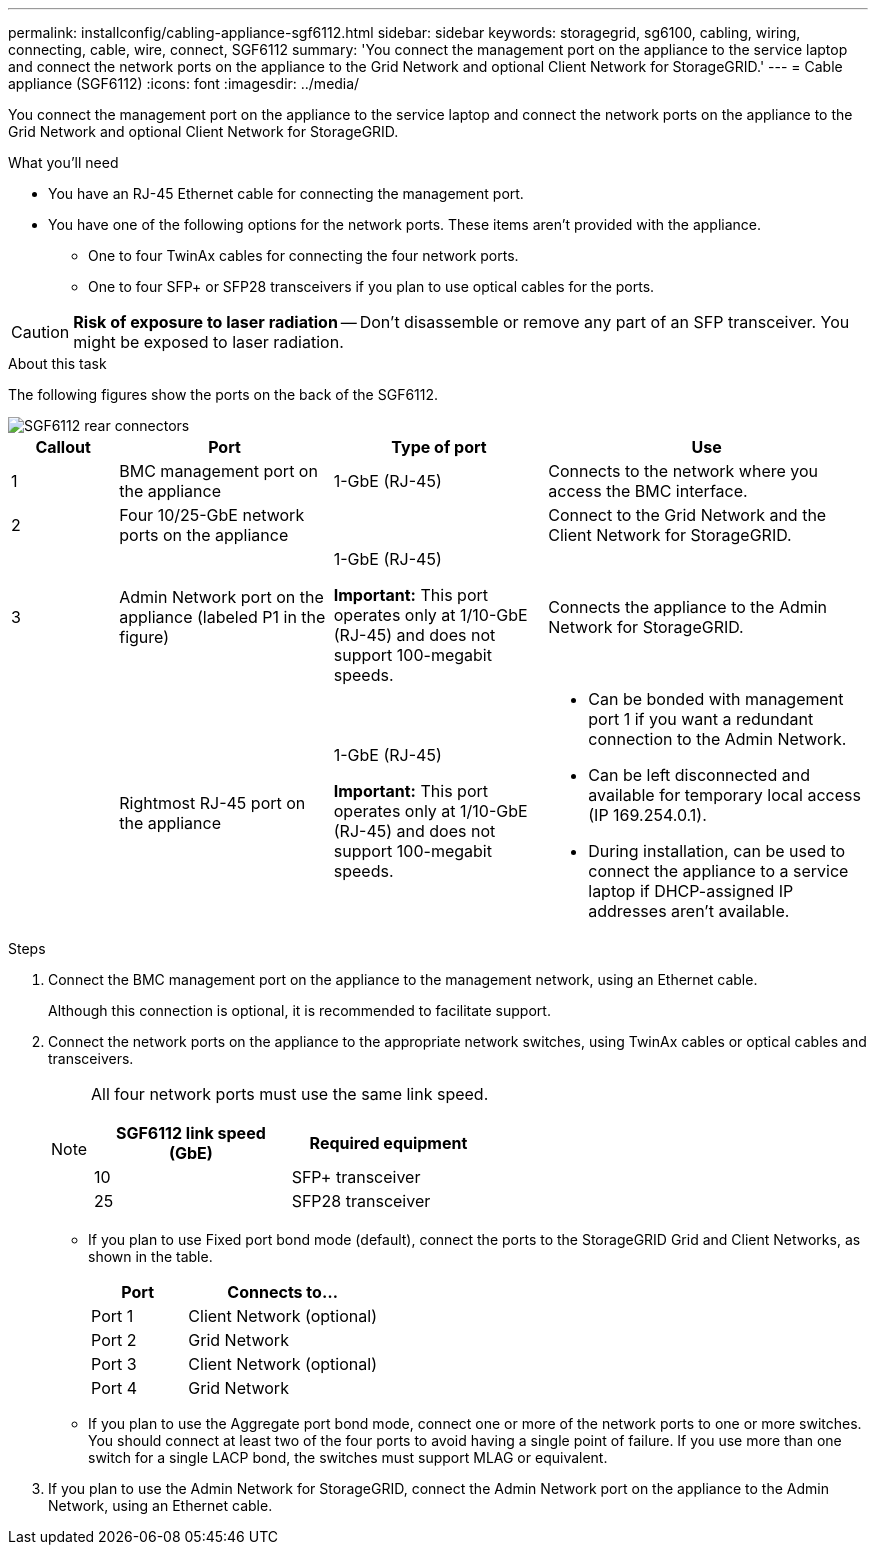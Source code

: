 ---
permalink: installconfig/cabling-appliance-sgf6112.html
sidebar: sidebar
keywords: storagegrid, sg6100, cabling, wiring, connecting, cable, wire, connect, SGF6112
summary: 'You connect the management port on the appliance to the service laptop and connect the network ports on the appliance to the Grid Network and optional Client Network for StorageGRID.'
---
= Cable appliance (SGF6112)
:icons: font
:imagesdir: ../media/

[.lead]
You connect the management port on the appliance to the service laptop and connect the network ports on the appliance to the Grid Network and optional Client Network for StorageGRID.

.What you'll need

* You have an RJ-45 Ethernet cable for connecting the management port.
* You have one of the following options for the network ports. These items aren't provided with the appliance.
 ** One to four TwinAx cables for connecting the four network ports.
 ** One to four SFP+ or SFP28 transceivers if you plan to use optical cables for the ports.

CAUTION: *Risk of exposure to laser radiation* -- Don't disassemble or remove any part of an SFP transceiver. You might be exposed to laser radiation.

.About this task

The following figures show the ports on the back of the SGF6112.


image::../media/sgf6112_connections.png[SGF6112 rear connectors]

[cols="1a,2a,2a,3a" options="header"]
|===
| Callout | Port| Type of port| Use

|1
|BMC management port on the appliance
|1-GbE (RJ-45)
|Connects to the network where you access the BMC interface.

|2
|Four 10/25-GbE network ports on the appliance
| 
|Connect to the Grid Network and the Client Network for StorageGRID.

|3
|Admin Network port on the appliance (labeled P1 in the figure)
|1-GbE (RJ-45)

*Important:* This port operates only at 1/10-GbE (RJ-45) and does not support 100-megabit speeds.
|Connects the appliance to the Admin Network for StorageGRID.

|
|Rightmost RJ-45 port on the appliance
|1-GbE (RJ-45)

*Important:* This port operates only at 1/10-GbE (RJ-45) and does not support 100-megabit speeds.
|
* Can be bonded with management port 1 if you want a redundant connection to the Admin Network.
* Can be left disconnected and available for temporary local access (IP 169.254.0.1).
* During installation, can be used to connect the appliance to a service laptop if DHCP-assigned IP addresses aren't available.
|===

.Steps

. Connect the BMC management port on the appliance to the management network, using an Ethernet cable.
+
Although this connection is optional, it is recommended to facilitate support.

. Connect the network ports on the appliance to the appropriate network switches, using TwinAx cables or optical cables and transceivers.
+
[NOTE]
====
All four network ports must use the same link speed.

[cols="2a,2a" options="header"]
|===
| SGF6112 link speed (GbE)| Required equipment
|10
|SFP+ transceiver

|25
|SFP28 transceiver

|===

====

 ** If you plan to use Fixed port bond mode (default), connect the ports to the StorageGRID Grid and Client Networks, as shown in the table.
+
[cols="1a,2a" options="header"]
|===
| Port| Connects to...
|Port 1
|Client Network (optional)

|Port 2
|Grid Network

|Port 3
|Client Network (optional)

|Port 4
|Grid Network
|===

 ** If you plan to use the Aggregate port bond mode, connect one or more of the network ports to one or more switches. You should connect at least two of the four ports to avoid having a single point of failure. If you use more than one switch for a single LACP bond, the switches must support MLAG or equivalent.

. If you plan to use the Admin Network for StorageGRID, connect the Admin Network port on the appliance to the Admin Network, using an Ethernet cable.
